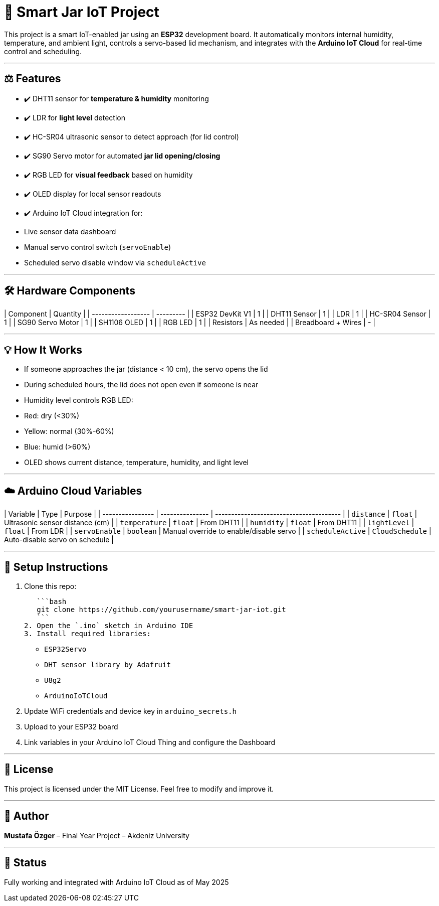 # 🌟 Smart Jar IoT Project

This project is a smart IoT-enabled jar using an **ESP32** development board. It automatically monitors internal humidity, temperature, and ambient light, controls a servo-based lid mechanism, and integrates with the **Arduino IoT Cloud** for real-time control and scheduling.

---

## ⚖️ Features

* ✔️ DHT11 sensor for **temperature & humidity** monitoring
* ✔️ LDR for **light level** detection
* ✔️ HC-SR04 ultrasonic sensor to detect approach (for lid control)
* ✔️ SG90 Servo motor for automated **jar lid opening/closing**
* ✔️ RGB LED for **visual feedback** based on humidity
* ✔️ OLED display for local sensor readouts
* ✔️ Arduino IoT Cloud integration for:

  * Live sensor data dashboard
  * Manual servo control switch (`servoEnable`)
  * Scheduled servo disable window via `scheduleActive`

---

## 🛠️ Hardware Components

| Component          | Quantity  |
| ------------------ | --------- |
| ESP32 DevKit V1    | 1         |
| DHT11 Sensor       | 1         |
| LDR                | 1         |
| HC-SR04 Sensor     | 1         |
| SG90 Servo Motor   | 1         |
| SH1106 OLED        | 1         |
| RGB LED            | 1         |
| Resistors          | As needed |
| Breadboard + Wires | -         |

---

## 💡 How It Works

* If someone approaches the jar (distance < 10 cm), the servo opens the lid
* During scheduled hours, the lid does not open even if someone is near
* Humidity level controls RGB LED:

  * Red: dry (<30%)
  * Yellow: normal (30%-60%)
  * Blue: humid (>60%)
* OLED shows current distance, temperature, humidity, and light level

---

## ☁️ Arduino Cloud Variables

| Variable         | Type            | Purpose                                 |
| ---------------- | --------------- | --------------------------------------- |
| `distance`       | `float`         | Ultrasonic sensor distance (cm)         |
| `temperature`    | `float`         | From DHT11                              |
| `humidity`       | `float`         | From DHT11                              |
| `lightLevel`     | `float`         | From LDR                                |
| `servoEnable`    | `boolean`       | Manual override to enable/disable servo |
| `scheduleActive` | `CloudSchedule` | Auto-disable servo on schedule          |

---

## 🔧 Setup Instructions

1. Clone this repo:

   ```bash
   git clone https://github.com/yourusername/smart-jar-iot.git
   ```
2. Open the `.ino` sketch in Arduino IDE
3. Install required libraries:

   * `ESP32Servo`
   * `DHT sensor library by Adafruit`
   * `U8g2`
   * `ArduinoIoTCloud`
4. Update WiFi credentials and device key in `arduino_secrets.h`
5. Upload to your ESP32 board
6. Link variables in your Arduino IoT Cloud Thing and configure the Dashboard

---

## 📝 License

This project is licensed under the MIT License. Feel free to modify and improve it.

---

## 🚀 Author

**Mustafa Özger** – Final Year Project – Akdeniz University

---

## 📅 Status

Fully working and integrated with Arduino IoT Cloud as of May 2025
